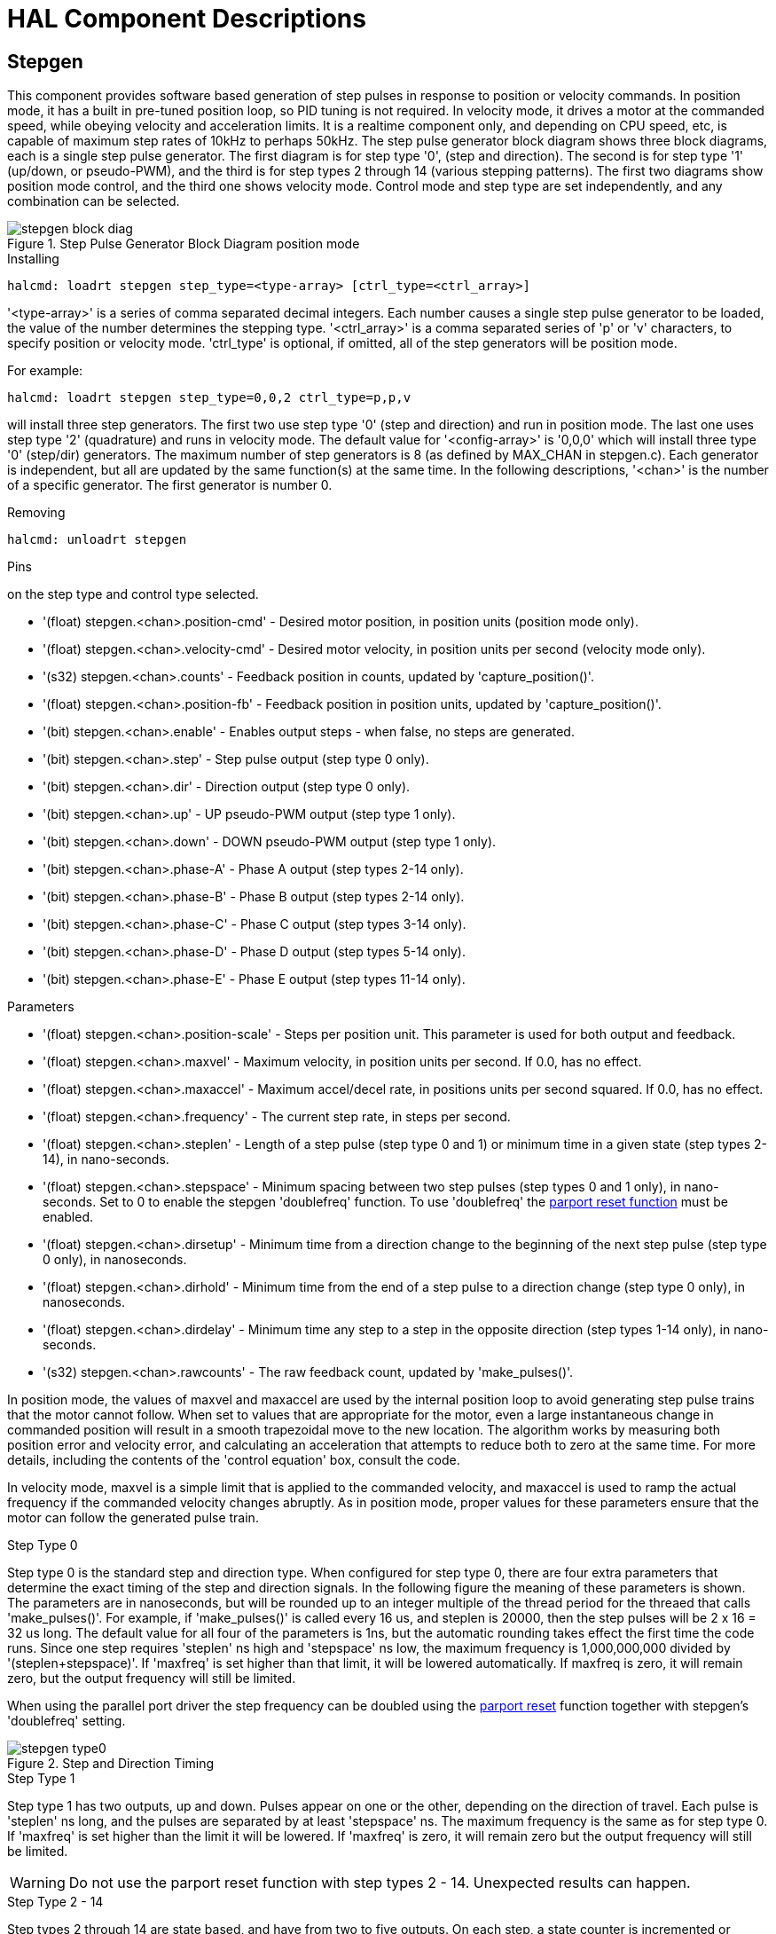 :lang: en

[[cha:realtime-components]]
= HAL Component Descriptions

[[sec:stepgen]]
== Stepgen(((stepgen)))

This component provides software based generation of step pulses in
response to position or velocity commands. In position mode, it has a
built in pre-tuned position loop, so PID tuning is not required. In
velocity mode, it drives a motor at the commanded speed, while obeying
velocity and acceleration limits. It is a realtime component only, and
depending on CPU speed, etc, is capable of maximum step rates of 10kHz
to perhaps 50kHz. The step pulse generator block diagram shows three block
diagrams, each is a single step pulse generator. The first diagram is for
step type '0', (step and direction). The second is for step type '1'
(up/down, or pseudo-PWM), and the third is for step types 2 through 14
(various stepping patterns). The first two diagrams show position mode
control, and the third one shows velocity mode. Control mode and step type
are set independently, and any combination can be selected.

.Step Pulse Generator Block Diagram position mode(((Stepgen Block Diagram)))
image::images/stepgen-block-diag.png[align="center"]

.Installing
----
halcmd: loadrt stepgen step_type=<type-array> [ctrl_type=<ctrl_array>]
----

'<type-array>' is a series of comma separated decimal integers. Each
number causes a
single step pulse generator to be loaded, the value of the number
determines the stepping type. '<ctrl_array>' is a comma separated
series of 'p' or 'v' characters, to specify position or velocity
mode. 'ctrl_type' is optional, if omitted, all of the step generators
will be position
mode.

For example:
----
halcmd: loadrt stepgen step_type=0,0,2 ctrl_type=p,p,v
----

will install three step generators. The first two use step type '0'
(step and direction) and run in position mode. The last one uses step
type '2' (quadrature) and runs in velocity mode. The default value for
'<config-array>' is '0,0,0' which will install three type '0'
(step/dir) generators. The maximum
number of step generators is 8 (as defined by MAX_CHAN in stepgen.c).
Each generator is independent, but all are updated by the same
function(s) at the same time. In the following descriptions, '<chan>'
is the number of a specific generator. The first generator is number 0.

.Removing
----
halcmd: unloadrt stepgen
----

.Pins
on the step type and control type selected.

* '(float) stepgen.<chan>.position-cmd' - Desired motor position, in
  position units (position mode only).
* '(float) stepgen.<chan>.velocity-cmd' - Desired motor velocity, in
  position units per second (velocity mode only).
* '(s32) stepgen.<chan>.counts' - Feedback position in counts,
  updated by 'capture_position()'.
* '(float) stepgen.<chan>.position-fb' - Feedback position in
  position units, updated by 'capture_position()'.
* '(bit) stepgen.<chan>.enable' - Enables output steps - when false,
  no steps are generated.
* '(bit) stepgen.<chan>.step' - Step pulse output (step type 0 only).
* '(bit) stepgen.<chan>.dir' - Direction output (step type 0 only).
* '(bit) stepgen.<chan>.up' - UP pseudo-PWM output (step type 1 only).
* '(bit) stepgen.<chan>.down' - DOWN pseudo-PWM output (step type 1 only).
* '(bit) stepgen.<chan>.phase-A' - Phase A output (step types 2-14 only).
* '(bit) stepgen.<chan>.phase-B' - Phase B output (step types 2-14 only).
* '(bit) stepgen.<chan>.phase-C' - Phase C output (step types 3-14 only).
* '(bit) stepgen.<chan>.phase-D' - Phase D output (step types 5-14 only).
* '(bit) stepgen.<chan>.phase-E' - Phase E output (step types 11-14 only).

.Parameters[[sec:stepgen-parameters]]
* '(float) stepgen.<chan>.position-scale' - Steps per position unit.
  This parameter is used for both output and feedback.
* '(float) stepgen.<chan>.maxvel' - Maximum velocity, in position
  units per second. If 0.0, has no effect.
* '(float) stepgen.<chan>.maxaccel' - Maximum accel/decel rate, in
  positions units per second squared.
  If 0.0, has no effect.
* '(float) stepgen.<chan>.frequency' - The current step rate, in
  steps per second.
* '(float) stepgen.<chan>.steplen' - Length of a step pulse (step
  type 0 and 1) or minimum time in a
  given state (step types 2-14), in nano-seconds.
* '(float) stepgen.<chan>.stepspace' - Minimum spacing between two
  step pulses (step types 0 and 1 only), in nano-seconds. Set to 0 to
  enable the stepgen 'doublefreq' function. To use 'doublefreq' the
  <<sub:parport-functions,parport reset function>> must be enabled.
* '(float) stepgen.<chan>.dirsetup' - Minimum time from a direction
  change to the beginning of the next
  step pulse (step type 0 only), in nanoseconds.
* '(float) stepgen.<chan>.dirhold' - Minimum time from the end of a
  step pulse to a direction change
  (step type 0 only), in nanoseconds.
* '(float) stepgen.<chan>.dirdelay' - Minimum time any step to a step
  in the opposite direction (step
  types 1-14 only), in nano-seconds.
* '(s32) stepgen.<chan>.rawcounts' - The raw feedback count, updated
  by 'make_pulses()'.

In position mode, the values of maxvel and maxaccel are used by the
internal position loop to avoid generating step pulse trains that the
motor cannot follow. When set to values that are appropriate for the
motor, even a large instantaneous change in commanded position will
result in a smooth trapezoidal move to the new location. The algorithm
works by measuring both position error and velocity error, and
calculating an acceleration that attempts to reduce both to zero at the
same time. For more details, including the contents of the 'control
equation' box, consult the code.

In velocity mode, maxvel is a simple limit that is applied to the
commanded velocity, and maxaccel is used to ramp the actual frequency
if the commanded velocity changes abruptly. As in position mode, proper
values for these parameters ensure that the motor can follow the
generated pulse train.

.Step Types

.Step Type 0
Step type 0 is the standard step and direction type. When configured for
step type 0, there are four extra parameters that determine the exact
timing of the step and direction signals. In the following figure
the meaning of these parameters is shown. The
parameters are in nanoseconds, but will be rounded up to an integer
multiple of the thread period for the threaed that calls
'make_pulses()'. For example, if 'make_pulses()' is called every 16 us,
and steplen is 20000, then the step pulses will
be 2 x 16 = 32 us long. The default value for all four of the parameters
is 1ns, but the automatic rounding takes effect the first time the code
runs. Since one step requires 'steplen' ns high and 'stepspace' ns
low, the maximum frequency is 1,000,000,000 divided by
'(steplen+stepspace)'. If 'maxfreq' is set higher than that limit, it
will be lowered automatically. If
maxfreq is zero, it will remain zero, but the output frequency will
still be limited.

When using the parallel port driver the step frequency can be doubled using
the <<sub:parport-functions,parport reset>> function together with stepgen's
'doublefreq' setting.

.Step and Direction Timing
image::images/stepgen-type0.png[align="center"]

.Step Type 1
Step type 1 has two outputs, up and down. Pulses appear on one or the
other, depending on the direction of travel. Each pulse is 'steplen' ns
long, and the pulses are separated by at least 'stepspace' ns. The
maximum frequency is the same as for step type 0. If 'maxfreq' is set
higher than the limit it will be lowered. If 'maxfreq' is zero, it
will remain zero but the output frequency will still be
limited.

[WARNING]
Do not use the parport reset function with step types 2 - 14. Unexpected
results can happen.

.Step Type 2 - 14
Step types 2 through 14 are state based, and have from two to five
outputs. On each step, a state counter is incremented or decremented.
The Two-and-Three-Phase, Four-Phase, and Five-Phase show the output
patterns as a function of the state counter. The maximum frequency is
1,000,000,000 divided by 'steplen', and as in the other modes, 'maxfreq'
will be lowered if it is above the limit.

.Two-and-Three-Phase Step Types(((Two and Three Phase)))
image::images/stepgen-type2-4.png[align="center"]

.Four-Phase Step Types(((Four Phase)))
image::images/stepgen-type5-10.png[align="center"]

.Five-Phase Step Types(((Five Phase)))
image::images/stepgen-type11-14.png["Five-Phase Step Types",align="center"]

.Functions
The component exports three functions. Each function acts on all of
the step pulse generators - running different generators in different
threads is not supported.

* '(funct) stepgen.make-pulses' - High speed function to generate
  and count pulses (no floating point).
* '(funct) stepgen.update-freq' - Low speed function does position
  to velocity conversion, scaling and limiting.
* '(funct) stepgen.capture-position' - Low speed function for
  feedback, updates latches and scales position.

The high speed function 'stepgen.make-pulses' should be run in a very
fast thread, from 10 to 50 us depending on the
capabilities of the computer. That thread's period determines the
maximum step frequency, since 'steplen', 'stepspace', 'dirsetup',
'dirhold', and 'dirdelay' are all rounded up to a integer multiple of
the thread periond in
nanoseconds. The other two functions can be called at a much lower
rate.

[[sec:pwmgen]]
== PWMgen(((PWMgen)))

This component provides software based generation of PWM (Pulse Width
Modulation) and PDM (Pulse Density Modulation) waveforms. It is a
realtime component only, and depending on CPU speed, etc, is capable of
PWM frequencies from a few hundred Hertz at pretty good resolution, to
perhaps 10KHz with limited resolution.

.Installing
----
loadrt pwmgen output_type=<config-array>
----

The '<config-array>' is a series of comma separated decimal integers. Each
number causes a single PWM generator to be loaded, the value of the number
determines the output type. The following example will install three PWM
generators. There is no default value, if '<config-array>' is not specified,
no PWM generators will be installed. The maximum number of frequency generators
is 8 (as defined by MAX_CHAN in pwmgen.c). Each generator is independent,
but all are updated by the same function(s) at the same time. In the following
descriptions, '<chan>' is the number of a specific generator. The first
generator is number 0.

.Example
----
loadrt pwmgen output_type=0,1,2
----

.Removing
----
unloadrt pwmgen
----

.Output Types
The PWM generator supports three different 'output types'.

* 'Output type 0' - PWM output pin only. Only positive commands are accepted,
  negative values are treated as zero (and will be affected by the parameter
  'min-dc' if it is non-zero).

* 'Output type 1' - PWM/PDM and direction pins. Positive and negative inputs
  will be output as positive and negative PWM. The direction pin is false
  for positive commands, and true for negative commands. If your control
  needs positive PWM for both CW and CCW use the <<sub:abs,abs>> component
  to convert your PWM signal to positive value when a negative input is input.

* 'Output type 2' - UP and DOWN pins. For positive commands, the PWM signal
  appears on the up output, and the down output remains false. For negative
  commands, the PWM signal appears on the down output, and the up output
  remains false. Output type 2 is suitable for driving most H-bridges.

.Pins
Each PWM generator will have the following pins:

* '(float) pwmgen.<chan>.value' - Command value, in arbitrary units.
  Will be scaled by the 'scale' parameter (see below).
* '(bit) pwmgen.<chan>.enable' - Enables or disables the PWM
  generator outputs.

Each PWM generator will also have some of these pins, depending on the
output type selected:

* '(bit) pwmgen.<chan>.pwm' - PWM (or PDM) output, (output types 0
  and 1 only).
* '(bit) pwmgen.<chan>.dir' - Direction output (output type 1 only).
* '(bit) pwmgen.<chan>.up' - PWM/PDM output for positive input value
  (output type 2 only).
* '(bit) pwmgen.<chan>.down' - PWM/PDM output for negative input value
  (output type 2 only).

.Parameters
* '(float) pwmgen.<chan>.scale' - Scaling factor to convert 'value'
  from arbitrary units to duty cycle. For example if scale is set to 4000
  and the input value passed to the pwmgen.<chan>.value is 4000 then it will
  be 100% duty-cycle (always on). If the value is 2000 then it will be a 50%
  25Hz square wave.
* '(float) pwmgen.<chan>.pwm-freq' - Desired PWM frequency, in Hz.
  If 0.0, generates PDM instead of PWM. If set higher than internal limits,
  next call of 'update_freq()' will set it to the internal limit. If non-zero,
  and 'dither' is false, next call of 'update_freq()' will set it to the
  nearest integer multiple of the 'make_pulses()' function period.
* '(bit) pwmgen.<chan>.dither-pwm' - If true, enables dithering to
  achieve average PWM frequencies or
  duty cycles that are unobtainable with pure PWM. If false, both the PWM
  frequency and the duty cycle will be rounded to values that can be
  achieved exactly.
* '(float) pwmgen.<chan>.min-dc' - Minimum duty cycle, between 0.0
  and 1.0 (duty cycle will go to
  zero when disabled, regardless of this setting).
* '(float) pwmgen.<chan>.max-dc' - Maximum duty cycle, between 0.0
  and 1.0.
* '(float) pwmgen.<chan>.curr-dc' - Current duty cycle - after all
  limiting and rounding (read only).

.Functions
The component exports two functions. Each function acts on all of the
PWM generators - running different generators in different threads is
not supported.

* '(funct) pwmgen.make-pulses' - High speed function to generate PWM waveforms
  (no floating point). The high speed function 'pwmgen.make-pulses' should be
  run in the base (fastest) thread, from 10 to 50 us depending on the
  capabilities of the computer. That thread's period determines the maximum PWM
  carrier frequency, as well as the resolution of the PWM or PDM signals. If
  the base thread is 50,000nS then every 50uS the module decides if it is time
  to change the state of the output. At 50% duty cycle and 25Hz PWM frequency
  this means that the output changes state every (1 / 25) seconds / 50uS * 50% = 400
  iterations. This also means that you have a 800 possible duty cycle
  values (without dithering)
* '(funct) pwmgen.update' - Low speed function to scale and limit value and
  handle other parameters. This is the function of the module that does the
  more complicated mathematics to work out how many base-periods the output
  should be high for, and how many it should be low for.

[[sec:encoder]]
== Encoder(((encoder)))

This component provides software based counting of signals from
quadrature (or single-pulse) encoders. It is a realtime component only,
and depending on CPU speed, latency, etc, is capable of maximum count
rates of 10kHz to perhaps up to 50kHz.

The base thread should be 1/2 count speed to allow for noise and timing
variation. For example if you have a 100 pulse per revolution encoder on the
spindle and your maximnum RPM is 3000 the maximum base thread should be 25 us.
A 100 pulse per revolution encoder will have 400 counts. The spindle speed
of 3000 RPM = 50 RPS (revolutions per second). 400 * 50 = 20,000 counts per
second or 50 us between counts.

The Encoder Counter Block Diagram is a block diagram of one channel of an
encoder counter.

.Encoder Counter Block Diagram(((Encoder Block Diagram)))
//image::images/encoder-block-diag.png[align="center"]

.Installing
----
halcmd: loadrt encoder [num_chan=<counters>]
----

'<counters>' is the number of encoder counters that you want to
install. If 'numchan' is not specified, three counters will be
installed. The maximum
number of counters is 8 (as defined by MAX_CHAN in encoder.c). Each
counter is independent, but all are updated by the same function(s) at
the same time. In the following descriptions, '<chan>' is the number
of a specific counter. The first counter is number 0.

.Removing
----
halcmd: unloadrt encoder
----

.Pins
* 'encoder.<chan>.counter-mode' (bit, I/O) (default: FALSE) - Enables
  counter mode. When true, the
  counter counts each rising edge of the phase-A input, ignoring the
  value on phase-B. This is useful for counting the output of a single
  channel (non-quadrature) sensor. When false, it counts in quadrature
  mode.
* 'encoder.<chan>.missing-teeth' (s32, In) (default: 0) - Enables the use
  of missing-tooth index. This allows a single IO pin to provide both
  position and index information. If the encoder wheel has 58 teeth with
  two missing, spaced as if there were 60(common for automotive crank
  sensors) then the position-scale should be set to 60 and
  missing-teeth to 2. To use this mode counter-mode should be set
  true. This mode will work for lathe threading but not for rigid
  tapping.

* 'encoder.<chan>.counts' (s32, Out) - Position in encoder counts.
* 'encoder.<chan>.counts-latched' (s32, Out) - Not used at this time.
* 'encoder.<chan>.index-enable' (bit, I/O) - When True, 'counts' and
  'position are' reset to zero on next rising edge of Phase Z.

At the
same time, 'index-enable' is reset to zero to indicate that the rising
edge has occurred. The 'index-enable' pin is bi-directional. If
'index-enable' is False, the Phase Z channel of the encoder will be
ignored, and the
counter will count normally. The encoder driver will never set
'index-enable' True. However, some other component may do so.

* 'encoder.<chan>.latch-falling' (bit, In) (default: TRUE) - Not used
  at this time.
* 'encoder.<chan>.latch-input' (bit, In) (default: TRUE) - Not used at
  this time.
* 'encoder.<chan>.latch-rising' (bit, In) - Not used at this time.
* 'encoder.<chan>.min-speed-estimate' (float, in) - Determine the
  minimum true velocity magnitude at which
  velocity will be estimated as nonzero and postition-interpolated will
  be interpolated.

The units of 'min-speed-estimate' are the same as the
units of 'velocity' . Scale factor, in counts per length unit. Setting
this parameter too
low will cause it to take a long time for velocity to go to 0 after
encoder pulses have stopped arriving.

* 'encoder.<chan>.phase-A' (bit, In) - Phase A of the quadrature encoder signal.
* 'encoder.<chan>.phase-B' (bit, In) - Phase B of the quadrature encoder signal.
* 'encoder.<chan>.phase-Z' (bit, In) - Phase Z (index pulse) of the quadrature encoder signal.
* 'encoder.<chan>.position' (float, Out) - Position in scaled units (see 'position-scale').
* 'encoder.<chan>.position-interpolated' (float, Out) - Position in
  scaled units, interpolated between encoder counts.

The 'position-interpolated' attempts to interpolate
between encoder counts, based on the most
recently measured velocity. Only valid when velocity is approximately
constant and above 'min-speed-estimate'. Do not use for position
control, since its value is incorrect at
low speeds, during direction reversals, and during speed changes.
However, it allows a low ppr encoder (including a one pulse per
revolution 'encoder') to be used for lathe threading, and may have
other uses as well.

* 'encoder.<chan>.position-latched (float, Out)' - Not used at this time.
* 'encoder.<chan>.position-scale (float, I/O)' - Scale factor, in
  counts per length unit. For example, if
  position-scale is 500, then 1000 counts of the encoder will be reported
  as a position of 2.0 units.
* 'encoder.<chan>.rawcounts (s32, In)' - The raw count, as determined
  by update-counters. This value is
  updated more frequently than counts and position. It is also unaffected
  by reset or the index pulse.
* 'encoder.<chan>.reset' (bit, In) - When True, force 'counts' and
  'position' to zero immediately.
* 'encoder.<chan>.velocity' (float, Out) - Velocity in scaled units per
  second. 'encoder' uses an algorithm that greatly reduces quantization
  noise as compared
  to simply differentiating the 'position' output. When the magnitude
  of the true velocity is below
  min-speed-estimate, the velocity output is 0.
* 'encoder.<chan>.x4-mode (bit, I/O) (default: TRUE)' - Enables
  times-4 mode. When true, the counter counts each edge of
  the quadrature waveform (four counts per full cycle). When false, it
  only counts once per full cycle. In counter-mode, this parameter is
  ignored. The 1x mode is useful for some jogwheels.

.Parameters

* 'encoder.<chan>.capture-position.time (s32, RO)'
* 'encoder.<chan>.capture-position.tmax (s32, RW)'
* 'encoder.<chan>.update-counters.time (s32, RO)'
* 'encoder.<chan>.update-counter.tmax (s32, RW)'

.Functions

The component exports two functions. Each function acts on all of the
encoder counters - running different counters in different threads is
not supported.

* '(funct) encoder.update-counters' - High speed function to count
  pulses (no floating point).
* '(funct) encoder.capture-position' - Low speed function to update
  latches and scale position.

[[sec:pid]]
== PID(((PID)))

This component provides Proportional/Integral/Derivative control
loops. It is a realtime component only. For simplicity, this discussion
assumes that we are talking about position loops, however this
component can be used to implement other feedback loops such as speed,
torch height, temperature, etc. The PID Loop Block Diagram is a
block diagram of a single PID loop.

[[fig:pid-block-diag]]
.PID Loop Block Diagram(((PID Block Diagram)))
image::images/pid-block-diag.png[align="center"]

.Installing
----
halcmd: loadrt pid [num_chan=<loops>] [debug=1]
----

'<loops>' is the number of PID loops that you want to install. If
'numchan' is not specified, one loop will be installed. The maximum
number of
loops is 16 (as defined by MAX_CHAN in pid.c). Each loop is completely
independent. In the following descriptions, '<loopnum>' is the loop
number of a specific loop. The first loop is number 0.

If 'debug=1' is specified, the component will export a few extra
pins that
may be useful during debugging and tuning. By default, the extra
pins are not exported, to save shared memory space and avoid
cluttering the pin list.

.Removing
----
halcmd: unloadrt pid
----

.Pins
The three most important pins are

* '(float) pid.<loopnum>.command' - The desired position, as
  commanded by another system component.
* '(float) pid.<loopnum>.feedback' - The present position, as
  measured by a feedback device such as an encoder.
* '(float) pid.<loopnum>.output' - A velocity command that attempts
  to move from the present position to the desired position.

For a position loop, 'command' and 'feedback' are in position units.
For a linear axis, this could be inches, mm, meters, or whatever is
relevant. Likewise, for an angular axis, it could be degrees, radians,
etc. The units of the 'output' pin represent the change needed to make
the feedback match the command. As such, for a position loop 'Output'
is a velocity, in inches/sec, mm/sec, degrees/sec, etc. Time units are
always seconds, and the velocity units match the position units. If
command and feedback are in meters, then output is in meters per
second.

Each loop has two pins which are used to monitor or control the
general operation of the component.

* '(float) pid.<loopnum>.error' - Equals '.command' minus '.feedback'.
* '(bit) pid.<loopnum>.enable' - A bit that enables the loop. If
  '.enable' is false, all integrators are reset, and the output is
  forced to zero. If '.enable' is true, the loop operates normally.

Pins used to report saturation. Saturation occurs when the output of
the PID block is at its maximum or minimum limit.

* '(bit) pid.<loopnum>.saturated' - True when output is saturated.
* '(float) pid.<loopnum>.saturated_s' - The time the output has been saturated.
* '(s32) pid.<loopnum>.saturated_count' - The time the output has been saturated.

The PID gains, limits, and other 'tunable' features of the loop are
available as pins so that they can be adjusted dynamically for more
advanced tuning possibilities.

* '(float) pid.<loopnum>.Pgain' - Proportional gain
* '(float) pid.<loopnum>.Igain' - Integral gain
* '(float) pid.<loopnum>.Dgain' - Derivative gain
* '(float) pid.<loopnum>.bias' - Constant offset on output
* '(float) pid.<loopnum>.FF0' - Zeroth order feedforward - output
  proportional to command (position).
* '(float) pid.<loopnum>.FF1' - First order feedforward - output
  proportional to derivative of command (velocity).
* '(float) pid.<loopnum>.FF2' - Second order feedforward - output
  proportional to 2nd derivative
  of command (acceleration).
* '(float) pid.<loopnum>.deadband' - Amount of error that will be ignored
* '(float) pid.<loopnum>.maxerror' - Limit on error 
* '(float) pid.<loopnum>.maxerrorI' - Limit on error integrator 
* '(float) pid.<loopnum>.maxerrorD' - Limit on error derivative 
* '(float) pid.<loopnum>.maxcmdD' - Limit on command derivative 
* '(float) pid.<loopnum>.maxcmdDD' - Limit on command 2nd derivative 
* '(float) pid.<loopnum>.maxoutput' - Limit on output value

If 'debug=1' was specified when the component was installed, four
additional pins will be exported:

* '(float) pid.<loopnum>.errorI' - Integral of error.
* '(float) pid.<loopnum>.errorD' - Derivative of error.
* '(float) pid.<loopnum>.commandD' - Derivative of the command.
* '(float) pid.<loopnum>.commandDD' - 2nd derivative of the command. 

.Functions
The component exports one function for each PID loop. This function
performs all the calculations needed for the loop. Since each loop has
its own function, individual loops can be included in different threads
and execute at different rates.

* '(funct) pid.<loopnum>.do_pid_calcs' - Performs all calculations
  for a single PID loop.

If you want to understand the exact algorithm used to compute the
output of the PID loop, refer to figure <<fig:pid-block-diag,PID Loop Block Diagram>>, the
comments at the beginning of 'emc2/src/hal/components/pid.c' , and of
course to the code itself. The loop calculations are in the C
function 'calc_pid()'.

[[sec:simulated-encoder]]
== Simulated Encoder(((Simulated Encoder)))

The simulated encoder is exactly that. It produces quadrature pulses
with an index pulse, at a speed controlled by a HAL pin. Mostly useful
for testing.

.Installing
----
halcmd: loadrt sim-encoder num_chan=<number>
----

'<number>' is the number of encoders that you want to simulate. If not
specified, one encoder will be installed. The maximum number is 8 (as
defined by MAX_CHAN in sim_encoder.c).

.Removing
----
halcmd: unloadrt sim-encoder
----

.Pins
* '(float) sim-encoder.<chan-num>.speed' - The speed command for the
  simulated shaft.
* '(bit) sim-encoder.<chan-num>.phase-A' - Quadrature output.
* '(bit) sim-encoder.<chan-num>.phase-B' - Quadrature output.
* '(bit) sim-encoder.<chan-num>.phase-Z' - Index pulse output. 

When '.speed' is positive, '.phase-A' leads '.phase-B'.

.Parameters
* '(u32) sim-encoder.<chan-num>.ppr' - Pulses Per Revolution.
* '(float) sim-encoder.<chan-num>.scale' - Scale Factor for 'speed'.
The default is 1.0, which means that 'speed' is in revolutions per
second. Change to 60 for RPM, to 360 for
degrees per second, 6.283185 for radians per seconed, etc.

Note that pulses per revolution is not the same as counts per
revolution. A pulse is a complete quadrature cycle. Most encoder
counters will count four times during one complete cycle.

.Functions
The component exports two functions. Each function affects all
simulated encoders.

* '(funct) sim-encoder.make-pulses' - High speed function to
  generate quadrature pulses (no floating point).
* '(funct) sim-encoder.update-speed' - Low speed function to read
  'speed', do scaling, and set up 'make-pulses'.

[[sec:debounce]]
== Debounce(((debounce)))

Debounce is a realtime component that can filter the glitches created
by mechanical switch contacts. It may also be useful in other
applications where short pulses are to be rejected.

.Installing
----
halcmd: loadrt debounce cfg=<config-string>
----

'<config-string>' is a series of comma separated decimal integers.
Each number installs
a group of identical debounce filters, the number determines how many
filters are in the group. 

For example:

----
halcmd: loadrt debounce cfg=1,4,2
----

will install three groups of filters. Group 0 contains one filter,
group 1 contains four, and group 2 contains two filters. The default
value for '<config-string>' is '"1"' which will install a single group
containing a single filter. The
maximum number of groups 8 (as defined by MAX_GROUPS in debounce.c).
The maximum number of filters in a group is limited only by shared
memory space. Each group is completely independent. All filters in a
single group are identical, and they are all updated by the same 
function at the same time. In the following descriptions, '<G>' is the
group number and '<F>' is the filter number within the group. The
first filter is group 0, 
filter 0.

.Removing
----
halcmd: unloadrt debounce
----

.Pins
Each individual filter has two pins.

* '(bit) debounce.<G>.<F>.in' - Input of filter '<F>' in group '<G>'.
* '(bit) debounce.<G>.<F>.out' - Output of filter '<F>' in group '<G>'.

.Parameters
Each group of filters has one parameterfootnote:[Each individual
filter also has an internal state variable. There is a
compile time switch that can export that variable as a parameter. This
is intended for testing, and simply wastes shared memory under normal
circumstances.].

* '(s32) debounce.<G>.delay' - Filter delay for all filters in group '<G>'. 

The filter delay is in units of thread periods. The minimum delay is
zero. The output of a zero delay filter exactly follows its input - it
doesn't filter anything. As 'delay' increases, longer and longer
glitches are rejected. If 'delay' is 4, all glitches less than or
equal to four thread periods will be rejected.

.Functions

Each group of filters has one function, which updates all the filters
in that group 'simultaneously'. Different groups of filters can be
updated from different threads at different periods.

* '(funct) debounce.<G>' - Updates all filters in group '<G>'.

[[sec:siggen]]
== Siggen(((Siggen)))

Siggen is a realtime component that generates square, triangle, and
sine waves. It is primarily used for testing.

.Installing
----
halcmd: loadrt siggen [num_chan=<chans>]
----

'<chans>' is the number of signal generators that you want to install.
If 'numchan' is not specified, one signal generator will be installed.
The maximum
number of generators is 16 (as defined by MAX_CHAN in siggen.c). Each
generator is completely independent. In the following descriptions,
'<chan>' is the number of a specific signal generator (the numbers
start at 0).

.Removing
----
halcmd: unloadrt siggen
----

.Pins
Each generator has five output pins.

* '(float) siggen.<chan>.sine' - Sine wave output.
* '(float) siggen.<chan>.cosine' - Cosine output.
* '(float) siggen.<chan>.sawtooth' - Sawtooth output.
* '(float) siggen.<chan>.triangle' - Triangle wave output.
* '(float) siggen.<chan>.square' - Square wave output.

All five outputs have the same frequency, amplitude, and offset.

In addition to the output pins, there are three control pins:

* '(float) siggen.<chan>.frequency' - Sets the frequency in Hertz,
  default value is 1 Hz.
* '(float) siggen.<chan>.amplitude' - Sets the peak amplitude of the
  output waveforms, default is 1.
* '(float) siggen.<chan>.offset' - Sets DC offset of the output
  waveforms, default is 0.

For example, if 'siggen.0.amplitude' is 1.0 and 'siggen.0.offset' is
0.0, the outputs will swing from -1.0 to +1.0. If 'siggen.0.amplitude'
is 2.5 and 'siggen.0.offset' is 10.0, then the outputs will swing from
7.5 to 12.5.

.Parameters
None. footnote:[Prior to version 2.1, frequency, amplitude, and offset
were parameters. They were changed to pins to allow control by other
components.] 

.Functions
* '(funct) siggen.<chan>.update' - Calculates new values for all five outputs. 

[[sec:lut5]]
== lut5(((lut5)))

The lut5 component is a 5 input logic component based on a look up table.

* 'lut5' does not require a floating point thread.

.Installing
----
loadrt lut5 [count=N|names=name1[,name2...]]
addf lut5.N servo-thread | base-thread
setp lut5.N.function 0xN
----

.Computing Function
To compute the hexadecimal number for the function starting from the top put
a 1 or 0 to indicate if that row would be true or false. Next write down every
number in the output column starting from the top and writing them from right
to left. This will be the binary number. Using a calculator with a program
view like the one in Ubuntu enter the binary number and then convert it to
hexadecimal and that will be the value for function.

.Look Up Table
[width="50%",cols="6*^",options="header"]
|===
|Bit 4|Bit 3|Bit 2|Bit 1|Bit 0|Output
|0|0|0|0|0| 
|0|0|0|0|1| 
|0|0|0|1|0| 
|0|0|0|1|1| 
|0|0|1|0|0| 
|0|0|1|0|1| 
|0|0|1|1|0| 
|0|0|1|1|1| 
|0|1|0|0|0| 
|0|1|0|0|1| 
|0|1|0|1|0| 
|0|1|0|1|1| 
|0|1|1|0|0| 
|0|1|1|0|1| 
|0|1|1|1|0| 
|0|1|1|1|1| 
|1|0|0|0|0| 
|1|0|0|0|1| 
|1|0|0|1|0| 
|1|0|0|1|1| 
|1|0|1|0|0| 
|1|0|1|0|1| 
|1|0|1|1|0| 
|1|0|1|1|1| 
|1|1|0|0|0| 
|1|1|0|0|1| 
|1|1|0|1|0| 
|1|1|0|1|1| 
|1|1|1|0|0| 
|1|1|1|0|1| 
|1|1|1|1|0| 
|1|1|1|1|1| 
|===

.Two Input Example
In the following table we have selected the output state for each line
that we wish to be true.

.Look Up Table
[width="50%",cols="6*^",options="header"]
|===
|Bit 4|Bit 3|Bit 2|Bit 1|Bit 0|Output
|0|0|0|0|0|0
|0|0|0|0|1|1
|0|0|0|1|0|0
|0|0|0|1|1|1
|===

Looking at the output column of our example we want the output to be on
when Bit 0 or Bit 0 and Bit1 is on and nothing else. The binary number is
'b1010' (rotate the output 90 degrees CW). Enter this number into the
calculator then change the display to hexadecimal and the number needed for
function is '0xa'. The hexadecimal prefix is '0x'.

